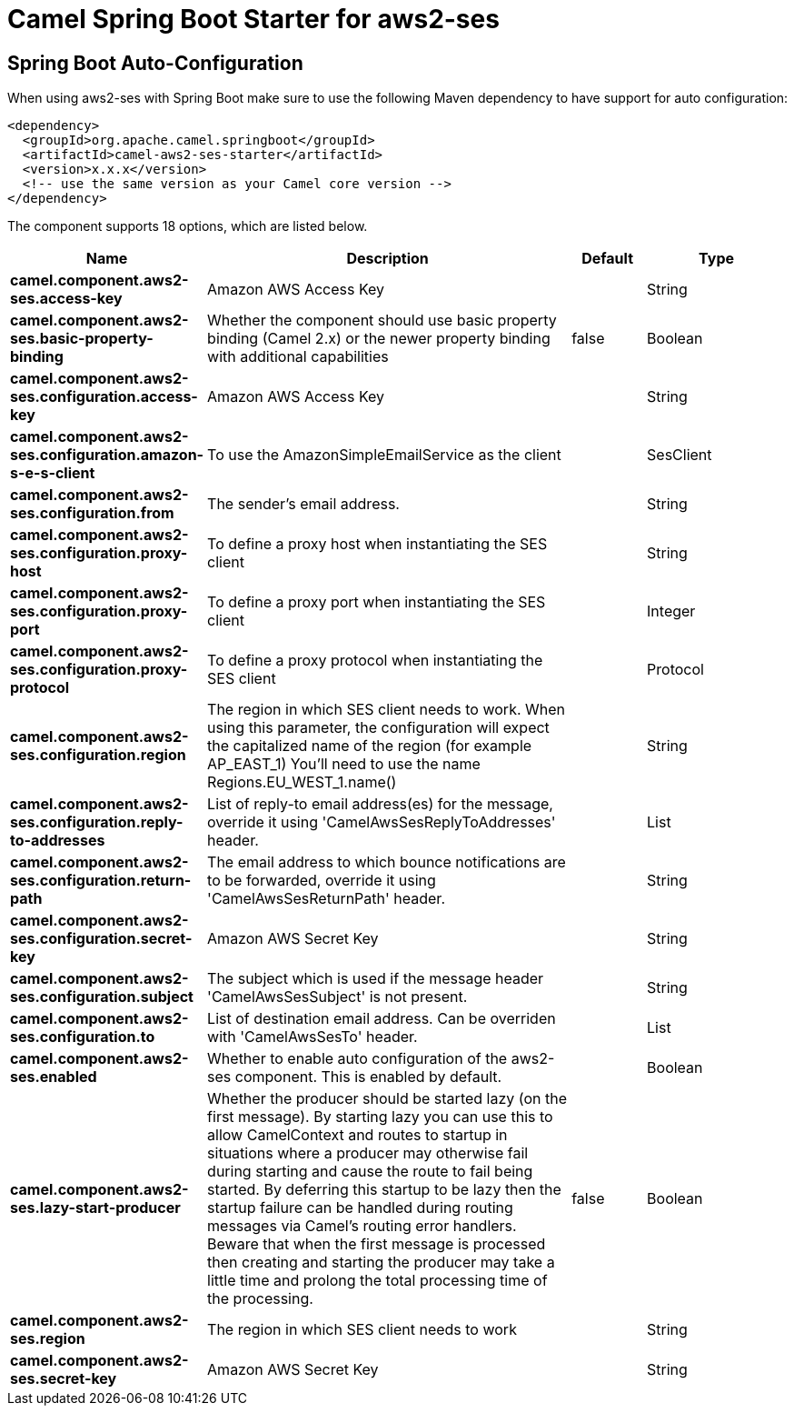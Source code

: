 // spring-boot-auto-configure options: START
:page-partial:
:doctitle: Camel Spring Boot Starter for aws2-ses

== Spring Boot Auto-Configuration

When using aws2-ses with Spring Boot make sure to use the following Maven dependency to have support for auto configuration:

[source,xml]
----
<dependency>
  <groupId>org.apache.camel.springboot</groupId>
  <artifactId>camel-aws2-ses-starter</artifactId>
  <version>x.x.x</version>
  <!-- use the same version as your Camel core version -->
</dependency>
----


The component supports 18 options, which are listed below.



[width="100%",cols="2,5,^1,2",options="header"]
|===
| Name | Description | Default | Type
| *camel.component.aws2-ses.access-key* | Amazon AWS Access Key |  | String
| *camel.component.aws2-ses.basic-property-binding* | Whether the component should use basic property binding (Camel 2.x) or the newer property binding with additional capabilities | false | Boolean
| *camel.component.aws2-ses.configuration.access-key* | Amazon AWS Access Key |  | String
| *camel.component.aws2-ses.configuration.amazon-s-e-s-client* | To use the AmazonSimpleEmailService as the client |  | SesClient
| *camel.component.aws2-ses.configuration.from* | The sender's email address. |  | String
| *camel.component.aws2-ses.configuration.proxy-host* | To define a proxy host when instantiating the SES client |  | String
| *camel.component.aws2-ses.configuration.proxy-port* | To define a proxy port when instantiating the SES client |  | Integer
| *camel.component.aws2-ses.configuration.proxy-protocol* | To define a proxy protocol when instantiating the SES client |  | Protocol
| *camel.component.aws2-ses.configuration.region* | The region in which SES client needs to work. When using this parameter, the configuration will expect the capitalized name of the region (for example AP_EAST_1) You'll need to use the name Regions.EU_WEST_1.name() |  | String
| *camel.component.aws2-ses.configuration.reply-to-addresses* | List of reply-to email address(es) for the message, override it using 'CamelAwsSesReplyToAddresses' header. |  | List
| *camel.component.aws2-ses.configuration.return-path* | The email address to which bounce notifications are to be forwarded, override it using 'CamelAwsSesReturnPath' header. |  | String
| *camel.component.aws2-ses.configuration.secret-key* | Amazon AWS Secret Key |  | String
| *camel.component.aws2-ses.configuration.subject* | The subject which is used if the message header 'CamelAwsSesSubject' is not present. |  | String
| *camel.component.aws2-ses.configuration.to* | List of destination email address. Can be overriden with 'CamelAwsSesTo' header. |  | List
| *camel.component.aws2-ses.enabled* | Whether to enable auto configuration of the aws2-ses component. This is enabled by default. |  | Boolean
| *camel.component.aws2-ses.lazy-start-producer* | Whether the producer should be started lazy (on the first message). By starting lazy you can use this to allow CamelContext and routes to startup in situations where a producer may otherwise fail during starting and cause the route to fail being started. By deferring this startup to be lazy then the startup failure can be handled during routing messages via Camel's routing error handlers. Beware that when the first message is processed then creating and starting the producer may take a little time and prolong the total processing time of the processing. | false | Boolean
| *camel.component.aws2-ses.region* | The region in which SES client needs to work |  | String
| *camel.component.aws2-ses.secret-key* | Amazon AWS Secret Key |  | String
|===

// spring-boot-auto-configure options: END
